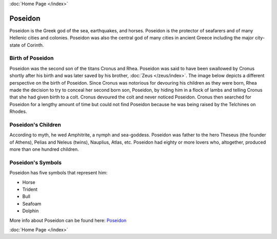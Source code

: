 .. //Karson Richardson//
:doc:`Home Page </index>`

Poseidon
========

.. image:: poseidon.jpg

Poseidon is the Greek god of the sea, earthquakes, and horses. Poseidon is the 
protector of seafarers and of many Hellenic cities and colonies. Poseidon was 
also the central god of many cities in ancient Greece including the major 
city-state of Corinth.

Birth of Poseidon
~~~~~~~~~~~~~~~~~
Poseidon was the second son of the titans Cronus and Rhea. Poseidon was said to 
have been swallowed by Cronus shortly after his birth and was later saved by 
his brother, :doc:`Zeus </zeus/index>`. The image below depicts a different 
perspective on the birth of Poseidon. Since Cronus was notorious for devouring 
his children as they were born, Rhea made the decision to try to conceal her 
second born son, Poseidon, by hiding him in a flock of lambs and telling Cronus 
that she had given birth to a colt. Cronus devoured the colt and never noticed 
Poseidon. Cronus then searched for Poseidon for a lengthy amount of time but 
could not find Poseidon because he was being raised by the Telchines on Rhodes.

.. image:: rhea_deception.jpg
	:width: 68%

Poseidon's Children
~~~~~~~~~~~~~~~~~~~
According to myth, he wed Amphitrite, a nymph and sea-goddess. Poseidon was 
father to the hero Theseus (the founder of Athens), Pelias and Neleus (twins), 
Nauplius, Atlas, etc. Poseidon had eighty or more lovers who, altogether, 
produced more than one hundred children.

Poseidon's Symbols
~~~~~~~~~~~~~~~~~~
Poseidon has five symbols that represent him:

* Horse
* Trident
* Bull
* Seafoam
* Dolphin

More info about Poseidon can be found here: 
`Poseidon <https://www.greekmythology.com/Olympians/Poseidon/poseidon.html>`_

:doc:`Home Page </index>`
